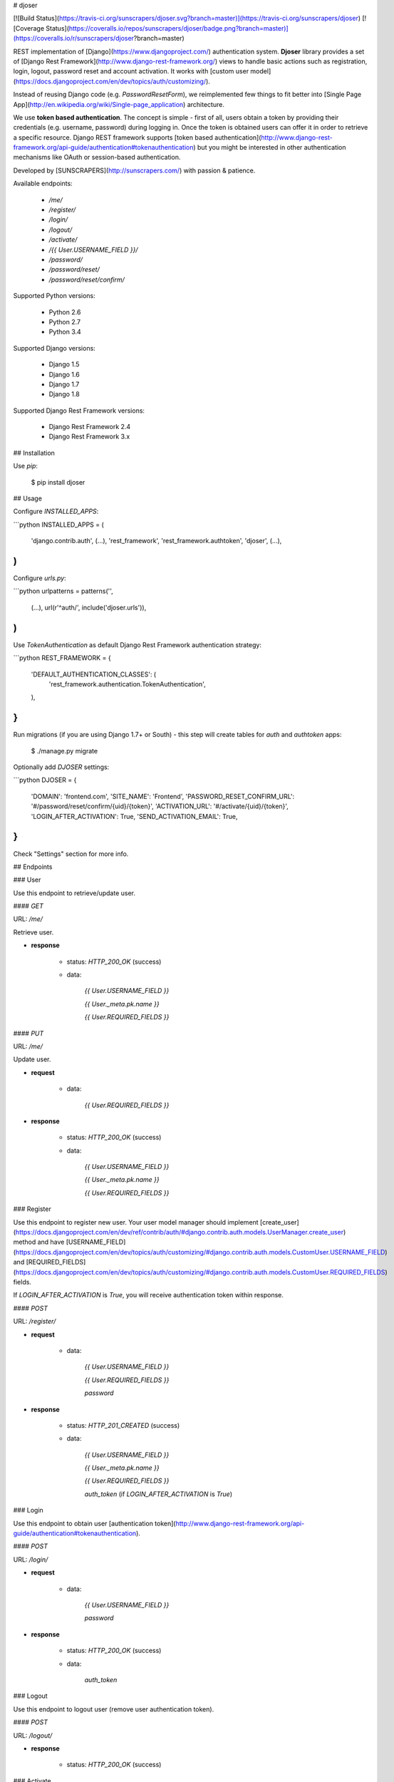 # djoser

[![Build Status](https://travis-ci.org/sunscrapers/djoser.svg?branch=master)](https://travis-ci.org/sunscrapers/djoser)
[![Coverage Status](https://coveralls.io/repos/sunscrapers/djoser/badge.png?branch=master)](https://coveralls.io/r/sunscrapers/djoser?branch=master)

REST implementation of [Django](https://www.djangoproject.com/) authentication
system. **Djoser** library provides a set of [Django Rest Framework](http://www.django-rest-framework.org/)
views to handle basic actions such as registration, login, logout, password
reset and account activation. It works with [custom user model](https://docs.djangoproject.com/en/dev/topics/auth/customizing/).

Instead of reusing Django code (e.g. `PasswordResetForm`), we reimplemented
few things to fit better into [Single Page App](http://en.wikipedia.org/wiki/Single-page_application)
architecture.

We use **token based authentication**. The concept is simple - first of all, users obtain a token by 
providing their credentials (e.g. username, password) during logging in. Once the token is obtained 
users can offer it in order to retrieve a specific resource. Django REST framework 
supports [token based authentication](http://www.django-rest-framework.org/api-guide/authentication#tokenauthentication) 
but you might be interested in other authentication mechanisms like OAuth or session-based authentication.

Developed by [SUNSCRAPERS](http://sunscrapers.com/) with passion & patience.

Available endpoints:

 * `/me/`
 * `/register/`
 * `/login/`
 * `/logout/`
 * `/activate/`
 * `/{{ User.USERNAME_FIELD }}/`
 * `/password/`
 * `/password/reset/`
 * `/password/reset/confirm/`

Supported Python versions:

 * Python 2.6
 * Python 2.7
 * Python 3.4

Supported Django versions:

 * Django 1.5
 * Django 1.6
 * Django 1.7
 * Django 1.8

Supported Django Rest Framework versions:

 * Django Rest Framework 2.4
 * Django Rest Framework 3.x

## Installation

Use `pip`:

    $ pip install djoser

## Usage

Configure `INSTALLED_APPS`:

```python
INSTALLED_APPS = (
    'django.contrib.auth',
    (...), 
    'rest_framework',
    'rest_framework.authtoken',
    'djoser',
    (...), 
)
```

Configure `urls.py`:

```python
urlpatterns = patterns('',
    (...),
    url(r'^auth/', include('djoser.urls')),
)
```

Use `TokenAuthentication` as default Django Rest Framework authentication
strategy:

```python
REST_FRAMEWORK = {
    'DEFAULT_AUTHENTICATION_CLASSES': (
        'rest_framework.authentication.TokenAuthentication',
    ),
}
```

Run migrations (if you are using Django 1.7+ or South) - this step will create tables for `auth` and `authtoken` apps:

    $ ./manage.py migrate

Optionally add `DJOSER` settings:

```python
DJOSER = {
    'DOMAIN': 'frontend.com',
    'SITE_NAME': 'Frontend',
    'PASSWORD_RESET_CONFIRM_URL': '#/password/reset/confirm/{uid}/{token}',
    'ACTIVATION_URL': '#/activate/{uid}/{token}',
    'LOGIN_AFTER_ACTIVATION': True,
    'SEND_ACTIVATION_EMAIL': True,
}
```

Check "Settings" section for more info.

## Endpoints

### User

Use this endpoint to retrieve/update user.

#### `GET`

URL: `/me/`

Retrieve user.

* **response**

    * status: `HTTP_200_OK` (success)

    * data: 

        `{{ User.USERNAME_FIELD }}`

        `{{ User._meta.pk.name }}`

        `{{ User.REQUIRED_FIELDS }}`

#### `PUT`

URL: `/me/`

Update user.

* **request**

    * data:

        `{{ User.REQUIRED_FIELDS }}`

* **response**

    * status: `HTTP_200_OK` (success)

    * data: 

        `{{ User.USERNAME_FIELD }}`

        `{{ User._meta.pk.name }}`

        `{{ User.REQUIRED_FIELDS }}`

### Register

Use this endpoint to register new user. Your user model manager should
implement [create_user](https://docs.djangoproject.com/en/dev/ref/contrib/auth/#django.contrib.auth.models.UserManager.create_user)
method and have [USERNAME_FIELD](https://docs.djangoproject.com/en/dev/topics/auth/customizing/#django.contrib.auth.models.CustomUser.USERNAME_FIELD)
and [REQUIRED_FIELDS](https://docs.djangoproject.com/en/dev/topics/auth/customizing/#django.contrib.auth.models.CustomUser.REQUIRED_FIELDS)
fields.

If `LOGIN_AFTER_ACTIVATION` is `True`, you will receive authentication token
within response.

#### `POST`

URL: `/register/`

* **request**

    * data:

        `{{ User.USERNAME_FIELD }}`

        `{{ User.REQUIRED_FIELDS }}`

        `password`

* **response**

    * status: `HTTP_201_CREATED` (success)

    * data: 

        `{{ User.USERNAME_FIELD }}`

        `{{ User._meta.pk.name }}`

        `{{ User.REQUIRED_FIELDS }}`

        `auth_token` (if `LOGIN_AFTER_ACTIVATION` is `True`)

### Login

Use this endpoint to obtain user [authentication token](http://www.django-rest-framework.org/api-guide/authentication#tokenauthentication).

#### `POST`

URL: `/login/`

* **request**

    * data:

        `{{ User.USERNAME_FIELD }}`

        `password`

* **response**

    * status: `HTTP_200_OK` (success)

    * data: 

        `auth_token`

### Logout

Use this endpoint to logout user (remove user authentication token).

#### `POST`

URL: `/logout/`

* **response**

    * status: `HTTP_200_OK` (success)

### Activate

Use this endpoint to activate user account.

#### `POST`

URL: `/activate/`

* **request**

    * data:

        `uid`

        `token`

* **response**

    * status: `HTTP_200_OK` (success)

    * data: 

        `auth_token` (if `LOGIN_AFTER_ACTIVATION` is `True`)

### Set username

Use this endpoint to change user username (`USERNAME_FIELD`).

#### `POST`

URL: `/{{ User.USERNAME_FIELD }}/`

* **request**

    * data:

        `new_{{ User.USERNAME_FIELD }}`

        `re_new_{{ User.USERNAME_FIELD }}` (if `SET_USERNAME_RETYPE` is `True`)

        `current_password`

* **response**

    * status: `HTTP_200_OK` (success)

### Set password

Use this endpoint to change user password.

#### `POST`

URL: `/password/`

* **request**

    * data:

        `new_password`

        `re_new_password` (if `SET_PASSWORD_RETYPE` is `True`)

        `current_password`

* **response**

    * status: `HTTP_200_OK` (success)

### Reset password

Use this endpoint to send email to user with password reset link. You have to 
setup `DOMAIN`, `SITE_NAME`, `PASSWORD_RESET_CONFIRM_URL`.

#### `POST`

URL: `/password/reset/`

* **request**

    * data:

        `email`

* **response**

    * status: `HTTP_200_OK` (success)

### Reset password confirmation

Use this endpoint to finish reset password process.

#### `POST`

URL: `/password/reset/confirm/`

* **request**

    * data:

        `uid`

        `token`

        `new_password`

        `re_new_password` (if `PASSWORD_RESET_CONFIRM_RETYPE` is `True`)

* **response**

    * status: `HTTP_200_OK` (success)

## Settings

### LOGIN_AFTER_REGISTRATION

If `True`, register endpoint will return `auth_token` within response.

**Default**: `False`

### DOMAIN

Domain of your frontend app.

**Required**: `True`

### SITE_NAME

Name of your frontend app.

**Required**: `True`

### PASSWORD_RESET_CONFIRM_URL

URL to your frontend password reset page. It should contain `{uid}` and
`{token}` placeholders, e.g. `#/password-reset/{uid}/{token}`.

**Required**: `True`

### SEND_ACTIVATION_EMAIL

If `True`, register endpoint will send activation email to user.

**Default**: `False`

### ACTIVATION_URL

URL to your frontend activation page. It should contain `{uid}` and `{token}`
placeholders, e.g. `#/activate/{uid}/{token}`.

**Required**: `True`

### LOGIN_AFTER_ACTIVATION

If `True`, activate endpoint will return `auth_token` within response.

**Default**: `False`

### SET_USERNAME_RETYPE

If `True`, you need to pass `re_new_{{ User.USERNAME_FIELD }}` to
`/{{ User.USERNAME_FIELD }}/` endpoint, to validate username equality.

**Default**: `False`

### SET_PASSWORD_RETYPE

If `True`, you need to pass `re_new_password` to `/password/` endpoint, to
validate password equality.

**Default**: `False`

### PASSWORD_RESET_CONFIRM_RETYPE

If `True`, you need to pass `re_new_password` to `/password/reset/confirm/`
endpoint in order to validate password equality.

**Default**: `False`

## Emails

There are few email templates which you may want to override:

* `activation_email_body.txt`
* `activation_email_subject.txt`
* `password_reset_email_body.txt`
* `password_reset_email_subject.txt`

All of them have following context:

* `user`
* `domain`
* `site_name`
* `url`
* `uid`
* `token`
* `protocol`

## Sample usage

We provide a standalone test app for you to start easily, see how everything works with basic settings. It might be useful before integrating **djoser** into your backend application.

In this extremely short tutorial we are going to mimic the simplest flow: register user, log in and log out. We will also check resource access on each consecutive step. Let's go!

* Clone repository and install **djoser** to your virtualenv:

    `$ git clone git@github.com:sunscrapers/djoser.git`

    `$ cd djoser`

    `$ pip install -e .`

* Go to the `testproject` directory, migrate the database and start the development server:

    `$ cd testproject`

    `$ ./manage.py migrate`

    `$ ./manage.py runserver 8088`

* Register a new user:

    `$ curl -X POST http://127.0.0.1:8088/auth/register/ --data 'username=djoser&password=djoser'`

    `{"email": "", "username": "djoser"}`

    So far, so good. We have just created a new user using REST API.

* Let's access user's details:

    `$ curl -X GET http://127.0.0.1:8088/auth/me/`

    `{"detail": "Authentication credentials were not provided."}`

    As we can see, we cannot access user profile without logging in. Pretty obvious.

* Let's log in:

    `curl -X POST http://127.0.0.1:8088/auth/login/ --data 'username=djoser&password=djoser'`

    `{"auth_token": "b704c9fc3655635646356ac2950269f352ea1139"}`

    We have just obtained an authorization token that we may use later in order to retrieve specific resources.

* Let's access user's details again:

    `$ curl -X GET http://127.0.0.1:8088/auth/me/`

    `{"detail": "Authentication credentials were not provided."}`

    Access is still forbidden but let's offer the token we obtained:

    `$ curl -X GET http://127.0.0.1:8088/auth/me/ -H 'Authorization: Token b704c9fc3655635646356ac2950269f352ea1139'`

    `{"email": "", "username": "djoser"}`

    Yay, it works!

* Now let's log out:

    `curl -X POST http://127.0.0.1:8088/auth/logout/ -H 'Authorization: Token b704c9fc3655635646356ac2950269f352ea1139'`

    And try access user profile again:

    `$ curl -X GET http://127.0.0.1:8088/auth/me/ -H 'Authorization: Token b704c9fc3655635646356ac2950269f352ea1139'`

    `{"detail": "Invalid token"}`

    As we can see, user has been logged out successfully and the proper token has been removed.

## Customization

If you need to override some `djoser` behaviour, you could define your custom view/serializer.

Define custom urls instead of reusing `djoser.urls`:

```python
urlpatterns = patterns('',
    (...),
    url(r'^register/$', views.CustomRegistrationView.as_view()),
)
```

Define custom view/serializer (inherit from one of `djoser` class) and override necessary method/field:

```python
class CustomRegistrationView(djoser.views.RegistrationView):

    def send_email(self, *args, **kwargs):
        your_custom_email_sender(*args, **kwargs)
```

You could check `djoser` API in source code:

* [djoser.views](https://github.com/sunscrapers/djoser/blob/master/djoser/views.py)
* [djoser.serializers](https://github.com/sunscrapers/djoser/blob/master/djoser/serializers.py)


## Development

To start developing on **djoser**, clone the repository:

`$ git clone git@github.com:sunscrapers/djoser.git`

In order to run the tests create virtualenv, go to repo directory and then:

`$ pip install -r requirements-test.txt`

`$ cd testproject`

`$ ./manage.py migrate`

`$ ./manage.py test`

## Similar projects

List of projects related to Django, REST and authentication:

- [django-rest-auth](https://github.com/Tivix/django-rest-auth)
- [django-rest-framework-digestauth](https://github.com/juanriaza/django-rest-framework-digestauth)
- [django-oauth-toolkit](https://github.com/evonove/django-oauth-toolkit)
- [doac](https://github.com/Rediker-Software/doac)
- [django-rest-framework-jwt](https://github.com/GetBlimp/django-rest-framework-jwt)
- [django-rest-framework-httpsignature](https://github.com/etoccalino/django-rest-framework-httpsignature)
- [hawkrest](https://github.com/kumar303/hawkrest)


